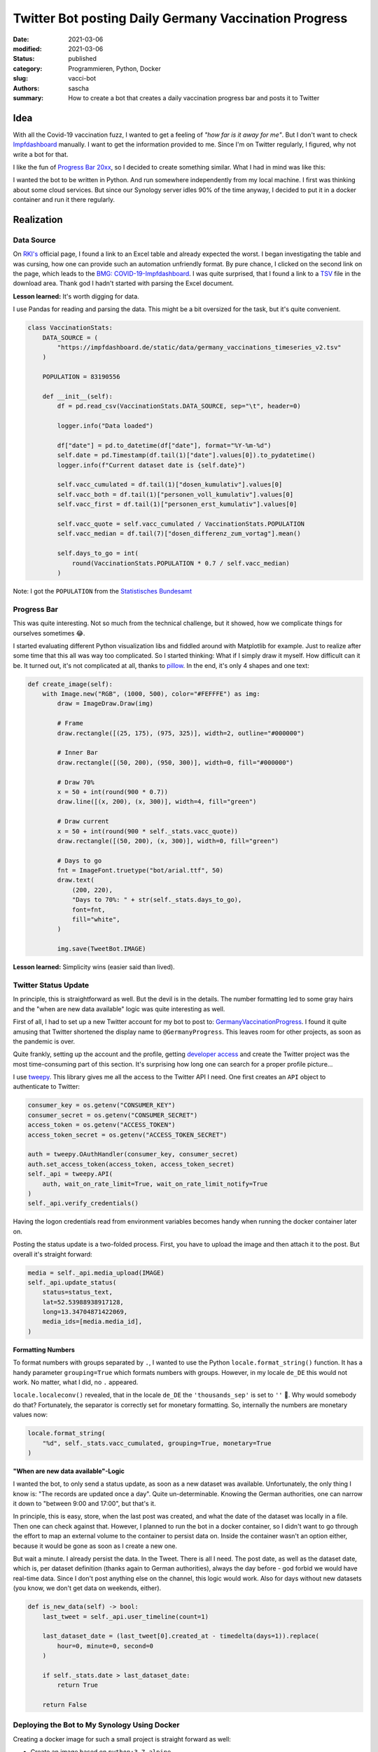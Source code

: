 Twitter Bot posting Daily Germany Vaccination Progress
######################################################

:date: 2021-03-06
:modified: 2021-03-06
:status: published
:category: Programmieren, Python, Docker
:slug: vacci-bot
:authors: sascha
:summary: How to create a bot that creates a daily vaccination progress bar and posts it to Twitter

Idea
====

With all the Covid-19 vaccination fuzz, I wanted to get a feeling of *"how far is it away for me"*.
But I don't want to check `Impfdashboard <https://impfdashboard.de/>`_ manually. I want to get the
information provided to me. Since I'm on Twitter regularly, I figured, why not write a bot for that.

I like the fun of `Progress Bar 20xx <https://twitter.com/ProgressBar202_>`_, so I decided to create something similar.
What I had in mind was like this:

.. image:: images/2021-03-06_progress_bar.png
   :class: image-process-article-image
   :align: center
   :alt: Progress Bar

I wanted the bot to be written in Python. And run somewhere independently from my local machine. I first was
thinking about some cloud services. But since our Synology server idles 90% of the time anyway, I decided to
put it in a docker container and run it there regularly.

Realization
===========

Data Source
-----------

On `RKI's <https://www.rki.de/DE/Content/InfAZ/N/Neuartiges_Coronavirus/Daten/Impfquoten-Tab.html>`_ official page, I
found a link to an Excel table and already expected the worst. I began investigating the table and was
cursing, how one can provide such an automation unfriendly format. By pure chance, I clicked on the second
link on the page, which leads to the `BMG: COVID-19-Impfdashboard <https://impfdashboard.de/>`_.
I was quite surprised, that I found a link to a `TSV <https://impfdashboard.de/static/data/germany_vaccinations_timeseries_v2.tsv>`_
file in the download area. Thank god I hadn't started with parsing the Excel document.

**Lesson learned:** It's worth digging for data.

I use Pandas for reading and parsing the data. This might be a bit oversized for the task, but it's quite convenient.

.. code-block:: python

    class VaccinationStats:
        DATA_SOURCE = (
            "https://impfdashboard.de/static/data/germany_vaccinations_timeseries_v2.tsv"
        )

        POPULATION = 83190556

        def __init__(self):
            df = pd.read_csv(VaccinationStats.DATA_SOURCE, sep="\t", header=0)

            logger.info("Data loaded")

            df["date"] = pd.to_datetime(df["date"], format="%Y-%m-%d")
            self.date = pd.Timestamp(df.tail(1)["date"].values[0]).to_pydatetime()
            logger.info(f"Current dataset date is {self.date}")

            self.vacc_cumulated = df.tail(1)["dosen_kumulativ"].values[0]
            self.vacc_both = df.tail(1)["personen_voll_kumulativ"].values[0]
            self.vacc_first = df.tail(1)["personen_erst_kumulativ"].values[0]

            self.vacc_quote = self.vacc_cumulated / VaccinationStats.POPULATION
            self.vacc_median = df.tail(7)["dosen_differenz_zum_vortag"].mean()

            self.days_to_go = int(
                round(VaccinationStats.POPULATION * 0.7 / self.vacc_median)
            )

Note: I got the ``POPULATION`` from the `Statistisches Bundesamt <https://www.destatis.de/DE/Themen/Gesellschaft-Umwelt/Bevoelkerung/Bevoelkerungsstand/Tabellen/zensus-geschlecht-staatsangehoerigkeit-2020.html>`_

Progress Bar
------------

This was quite interesting. Not so much from the technical challenge, but it showed, how we complicate things for ourselves sometimes 😂.

I started evaluating different Python visualization libs and fiddled around with Matplotlib for example. Just
to realize after some time that this all was way too complicated. So I started thinking: What if I simply draw
it myself. How difficult can it be. It turned out, it's not complicated at all, thanks to `pillow <https://python-pillow.org/>`_.
In the end, it's only 4 shapes and one text:

.. code-block:: python

    def create_image(self):
        with Image.new("RGB", (1000, 500), color="#FEFFFE") as img:
            draw = ImageDraw.Draw(img)

            # Frame
            draw.rectangle([(25, 175), (975, 325)], width=2, outline="#000000")

            # Inner Bar
            draw.rectangle([(50, 200), (950, 300)], width=0, fill="#000000")

            # Draw 70%
            x = 50 + int(round(900 * 0.7))
            draw.line([(x, 200), (x, 300)], width=4, fill="green")

            # Draw current
            x = 50 + int(round(900 * self._stats.vacc_quote))
            draw.rectangle([(50, 200), (x, 300)], width=0, fill="green")

            # Days to go
            fnt = ImageFont.truetype("bot/arial.ttf", 50)
            draw.text(
                (200, 220),
                "Days to 70%: " + str(self._stats.days_to_go),
                font=fnt,
                fill="white",
            )

            img.save(TweetBot.IMAGE)

**Lesson learned:** Simplicity wins (easier said than lived).

Twitter Status Update
---------------------

In principle, this is straightforward as well. But the devil is in the details. The number formatting led to
some gray hairs and the "when are new data available" logic was quite interesting as well.

First of all, I had to set up a new Twitter account for my bot to post to: `GermanyVaccinationProgress <https://twitter.com/GermanyProgress>`_.
I found it quite amusing that Twitter shortened the display name to ``@GermanyProgress``. This leaves room for other
projects, as soon as the pandemic is over.

Quite frankly, setting up the account and the profile, getting `developer access <https://developer.twitter.com>`_ and
create the Twitter project was the most time-consuming part of this section. It's surprising how long one can search
for a proper profile picture...

I use `tweepy <https://www.tweepy.org/>`_. This library gives me all the access to the Twitter API I need. One first creates
an ``API`` object to authenticate to Twitter:

.. code-block:: python

        consumer_key = os.getenv("CONSUMER_KEY")
        consumer_secret = os.getenv("CONSUMER_SECRET")
        access_token = os.getenv("ACCESS_TOKEN")
        access_token_secret = os.getenv("ACCESS_TOKEN_SECRET")

        auth = tweepy.OAuthHandler(consumer_key, consumer_secret)
        auth.set_access_token(access_token, access_token_secret)
        self._api = tweepy.API(
            auth, wait_on_rate_limit=True, wait_on_rate_limit_notify=True
        )
        self._api.verify_credentials()

Having the logon credentials read from environment variables becomes handy when running the docker container later on.

Posting the status update is a two-folded process. First, you have to upload the image and then attach it to the post.
But overall it's straight forward:

.. code-block:: python

    media = self._api.media_upload(IMAGE)
    self._api.update_status(
        status=status_text,
        lat=52.53988938917128,
        long=13.34704871422069,
        media_ids=[media.media_id],
    )

**Formatting Numbers**

To format numbers with groups separated by ``.``, I wanted to use the Python ``locale.format_string()`` function. It has
a handy parameter ``grouping=True`` which formats numbers with groups. However, in my locale ``de_DE`` this would not
work. No matter, what I did, no ``.`` appeared.

``locale.localeconv()`` revealed, that in the locale ``de_DE`` the ``'thousands_sep'`` is set to ``''`` 🤦‍. Why would
somebody do that? Fortunately, the separator is correctly set for monetary formatting. So, internally the numbers are
monetary values now:

.. code-block:: python

    locale.format_string(
        "%d", self._stats.vacc_cumulated, grouping=True, monetary=True
    )


**"When are new data available"-Logic**

I wanted the bot, to only send a status update, as soon as a new dataset was available. Unfortunately, the only thing I
know is: "The records are updated once a day". Quite un-determinable. Knowing the German authorities, one can narrow
it down to "between 9:00 and 17:00", but that's it.

In principle, this is easy, store, when the last post was created, and what the date of the dataset was locally in a file. Then one
can check against that. However, I planned to run the bot in a docker container, so I didn't want to go through the
effort to map an external volume to the container to persist data on. Inside the container wasn't an option either,
because it would be gone as soon as I create a new one.

But wait a minute. I already persist the data. In the Tweet. There is all I need. The post date, as well as the dataset
date, which is, per dataset definition (thanks again to German authorities), always the day before - god forbid we would
have real-time data. Since I don't post anything else on the channel, this logic would work. Also for days without
new datasets (you know, we don't get data on weekends, either).

.. code-block:: python

    def is_new_data(self) -> bool:
        last_tweet = self._api.user_timeline(count=1)

        last_dataset_date = (last_tweet[0].created_at - timedelta(days=1)).replace(
            hour=0, minute=0, second=0
        )

        if self._stats.date > last_dataset_date:
            return True

        return False

Deploying the Bot to My Synology Using Docker
---------------------------------------------

Creating a docker image for such a small project is straight forward as well:

* Create an image based on ``python:3.7-alpine``
* Copy the project files over
* Install dependencies
* Define the command to run, when the image is used

.. code-block:: docker

    FROM python:3.7-alpine

    COPY bot/* /bot/
    COPY requirements.txt /tmp
    RUN pip3 install --upgrade pip setuptools wheel
    RUN pip3 install -r /tmp/requirements.txt

    WORKDIR .
    CMD ["python3", "./bot/main.py"]

Now, we can build the image with the following command:

.. code-block:: bash

    docker build . -t vacci-bot

This already led to the first error: ``The command '/bin/sh -c pip3 install pandas' returned a non-zero code: 1``. Fortunately,
this problem was already `reported <https://github.com/docker-library/python/issues/381>`_. So, I switched my base image to

.. code-block:: docker

    FROM python:slim

Now, the image could be executed from the shell:

.. code-block:: bash

    docker run -it -e CONSUMER_KEY="your key" \
        -e CONSUMER_SECRET="your secret" \
        -e ACCESS_TOKEN="your access token" \
        -e ACCESS_TOKEN_SECRET="your token secret" \
        vacci-bot

This led to the next surprise while executing: ``locale.Error: unsupported locale setting``. It's called `python:slim`
for a reason. This can be fixed by adding

.. code-block:: docker

    RUN apt-get update
    RUN apt-get install -y locales locales-all

to the docker file.

To upload the docker image to the Synology, I have to export (and zip it first):

.. code-block:: bash

    docker image save fav-retweet-bot:latest -o fav-retweet-bot.tar
    gzip fav-retweet-bot.tar

Now it can be imported to Synology (or any other service like AWS). I timed it to run every 2 hours between 9:00 and
22:00. It sends me a mail when anything goes wrong. For setting up the task, the following sites were helpful:

- `How to Execute Docker Command with Task Scheduler <https://community.synology.com/enu/forum/1/post/130139>`_
- `Scheduling a Task on a Synology NAS <https://www.damirscorner.com/blog/posts/20190301-SchedulingATaskOnASynologyNas.html>`_

Conclusion
==========

Overall it was a nice little project, I invested my day-off in. I would say it was pretty normal: developing the
"main thing" didn't take long, really (thanks to the "batteries included" concept of Python). It was the little things -
like the number formatting - that cost time. On the other hand side, that is where we learn, right?

You can find the complete project on `Github <https://github.com/saschakiefer/vacci_bot>`_

If you like, you can follow my little `vacci_bot` on `Twitter <https://twitter.com/GermanyProgress>`_. He would like that.
